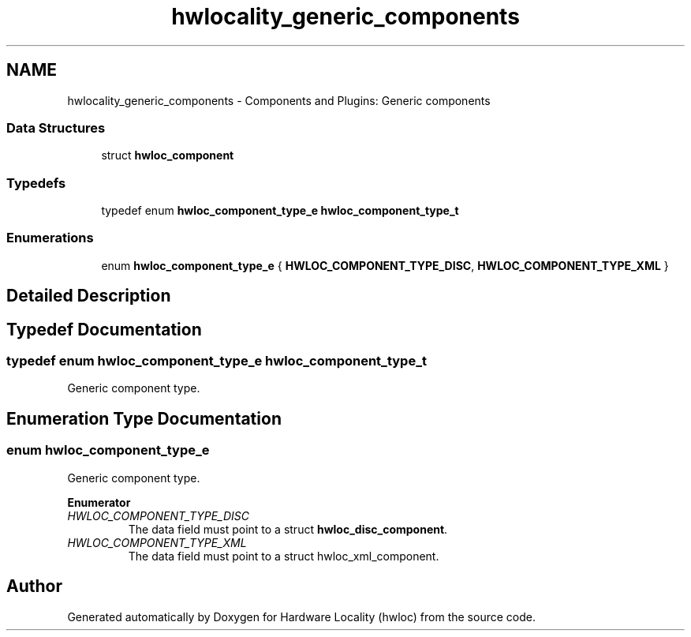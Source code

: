 .TH "hwlocality_generic_components" 3 "Thu Feb 23 2017" "Version 1.11.6" "Hardware Locality (hwloc)" \" -*- nroff -*-
.ad l
.nh
.SH NAME
hwlocality_generic_components \- Components and Plugins: Generic components
.SS "Data Structures"

.in +1c
.ti -1c
.RI "struct \fBhwloc_component\fP"
.br
.in -1c
.SS "Typedefs"

.in +1c
.ti -1c
.RI "typedef enum \fBhwloc_component_type_e\fP \fBhwloc_component_type_t\fP"
.br
.in -1c
.SS "Enumerations"

.in +1c
.ti -1c
.RI "enum \fBhwloc_component_type_e\fP { \fBHWLOC_COMPONENT_TYPE_DISC\fP, \fBHWLOC_COMPONENT_TYPE_XML\fP }"
.br
.in -1c
.SH "Detailed Description"
.PP 

.SH "Typedef Documentation"
.PP 
.SS "typedef enum \fBhwloc_component_type_e\fP  \fBhwloc_component_type_t\fP"

.PP
Generic component type\&. 
.SH "Enumeration Type Documentation"
.PP 
.SS "enum \fBhwloc_component_type_e\fP"

.PP
Generic component type\&. 
.PP
\fBEnumerator\fP
.in +1c
.TP
\fB\fIHWLOC_COMPONENT_TYPE_DISC \fP\fP
The data field must point to a struct \fBhwloc_disc_component\fP\&. 
.TP
\fB\fIHWLOC_COMPONENT_TYPE_XML \fP\fP
The data field must point to a struct hwloc_xml_component\&. 
.SH "Author"
.PP 
Generated automatically by Doxygen for Hardware Locality (hwloc) from the source code\&.
